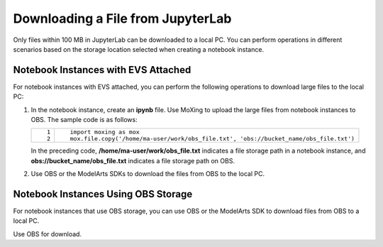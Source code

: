 .. _modelarts_23_0333:

Downloading a File from JupyterLab
==================================

Only files within 100 MB in JupyterLab can be downloaded to a local PC. You can perform operations in different scenarios based on the storage location selected when creating a notebook instance.

Notebook Instances with EVS Attached
------------------------------------

For notebook instances with EVS attached, you can perform the following operations to download large files to the local PC:

#. In the notebook instance, create an **ipynb** file. Use MoXing to upload the large files from notebook instances to OBS. The sample code is as follows:

   +-----------------------------------+---------------------------------------------------------------------------------------+
   | ::                                | ::                                                                                    |
   |                                   |                                                                                       |
   |    1                              |    import moxing as mox                                                               |
   |    2                              |    mox.file.copy('/home/ma-user/work/obs_file.txt', 'obs://bucket_name/obs_file.txt') |
   +-----------------------------------+---------------------------------------------------------------------------------------+

   In the preceding code, **/home/ma-user/work/obs_file.txt** indicates a file storage path in a notebook instance, and **obs://bucket_name/obs_file.txt** indicates a file storage path on OBS.

#. Use OBS or the ModelArts SDKs to download the files from OBS to the local PC.

Notebook Instances Using OBS Storage
------------------------------------

For notebook instances that use OBS storage, you can use OBS or the ModelArts SDK to download files from OBS to a local PC.

Use OBS for download.
